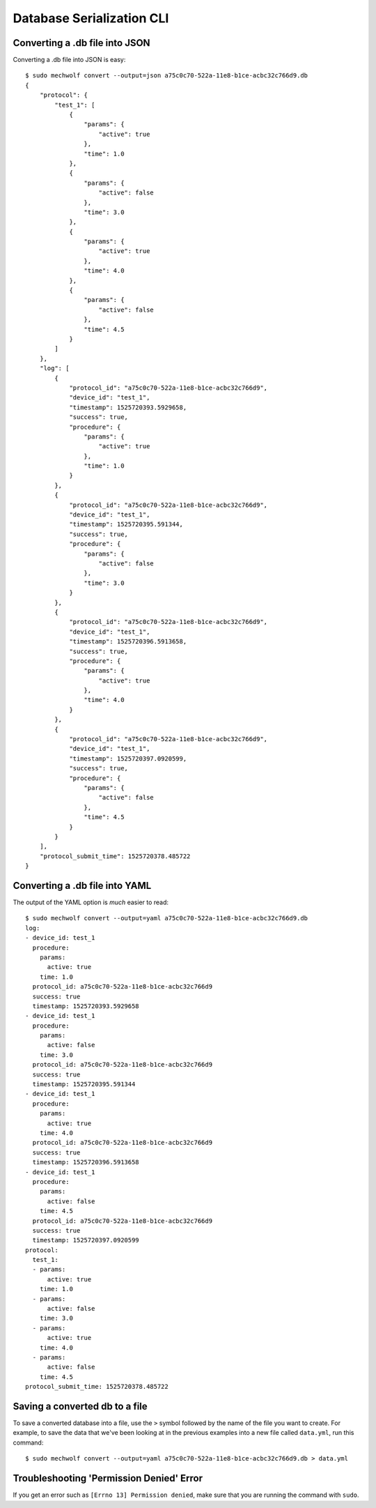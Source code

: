 Database Serialization CLI
==========================

.. command-output: mechwolf convert --help

Converting a .db file into JSON
-------------------------------

Converting a .db file into JSON is easy::

    $ sudo mechwolf convert --output=json a75c0c70-522a-11e8-b1ce-acbc32c766d9.db
    {
        "protocol": {
            "test_1": [
                {
                    "params": {
                        "active": true
                    },
                    "time": 1.0
                },
                {
                    "params": {
                        "active": false
                    },
                    "time": 3.0
                },
                {
                    "params": {
                        "active": true
                    },
                    "time": 4.0
                },
                {
                    "params": {
                        "active": false
                    },
                    "time": 4.5
                }
            ]
        },
        "log": [
            {
                "protocol_id": "a75c0c70-522a-11e8-b1ce-acbc32c766d9",
                "device_id": "test_1",
                "timestamp": 1525720393.5929658,
                "success": true,
                "procedure": {
                    "params": {
                        "active": true
                    },
                    "time": 1.0
                }
            },
            {
                "protocol_id": "a75c0c70-522a-11e8-b1ce-acbc32c766d9",
                "device_id": "test_1",
                "timestamp": 1525720395.591344,
                "success": true,
                "procedure": {
                    "params": {
                        "active": false
                    },
                    "time": 3.0
                }
            },
            {
                "protocol_id": "a75c0c70-522a-11e8-b1ce-acbc32c766d9",
                "device_id": "test_1",
                "timestamp": 1525720396.5913658,
                "success": true,
                "procedure": {
                    "params": {
                        "active": true
                    },
                    "time": 4.0
                }
            },
            {
                "protocol_id": "a75c0c70-522a-11e8-b1ce-acbc32c766d9",
                "device_id": "test_1",
                "timestamp": 1525720397.0920599,
                "success": true,
                "procedure": {
                    "params": {
                        "active": false
                    },
                    "time": 4.5
                }
            }
        ],
        "protocol_submit_time": 1525720378.485722
    }

Converting a .db file into YAML
-------------------------------
The output of the YAML option is *much* easier to read::

    $ sudo mechwolf convert --output=yaml a75c0c70-522a-11e8-b1ce-acbc32c766d9.db
    log:
    - device_id: test_1
      procedure:
        params:
          active: true
        time: 1.0
      protocol_id: a75c0c70-522a-11e8-b1ce-acbc32c766d9
      success: true
      timestamp: 1525720393.5929658
    - device_id: test_1
      procedure:
        params:
          active: false
        time: 3.0
      protocol_id: a75c0c70-522a-11e8-b1ce-acbc32c766d9
      success: true
      timestamp: 1525720395.591344
    - device_id: test_1
      procedure:
        params:
          active: true
        time: 4.0
      protocol_id: a75c0c70-522a-11e8-b1ce-acbc32c766d9
      success: true
      timestamp: 1525720396.5913658
    - device_id: test_1
      procedure:
        params:
          active: false
        time: 4.5
      protocol_id: a75c0c70-522a-11e8-b1ce-acbc32c766d9
      success: true
      timestamp: 1525720397.0920599
    protocol:
      test_1:
      - params:
          active: true
        time: 1.0
      - params:
          active: false
        time: 3.0
      - params:
          active: true
        time: 4.0
      - params:
          active: false
        time: 4.5
    protocol_submit_time: 1525720378.485722

Saving a converted db to a file
-------------------------------

To save a converted database into a file, use the ``>`` symbol followed by the
name of the file you want to create. For example, to save the data that we've
been looking at in the previous examples into a new file called ``data.yml``,
run this command::

    $ sudo mechwolf convert --output=yaml a75c0c70-522a-11e8-b1ce-acbc32c766d9.db > data.yml

Troubleshooting 'Permission Denied' Error
-----------------------------------------

If you get an error such as ``[Errno 13] Permission denied``, make sure that you
are running the command with ``sudo``.
